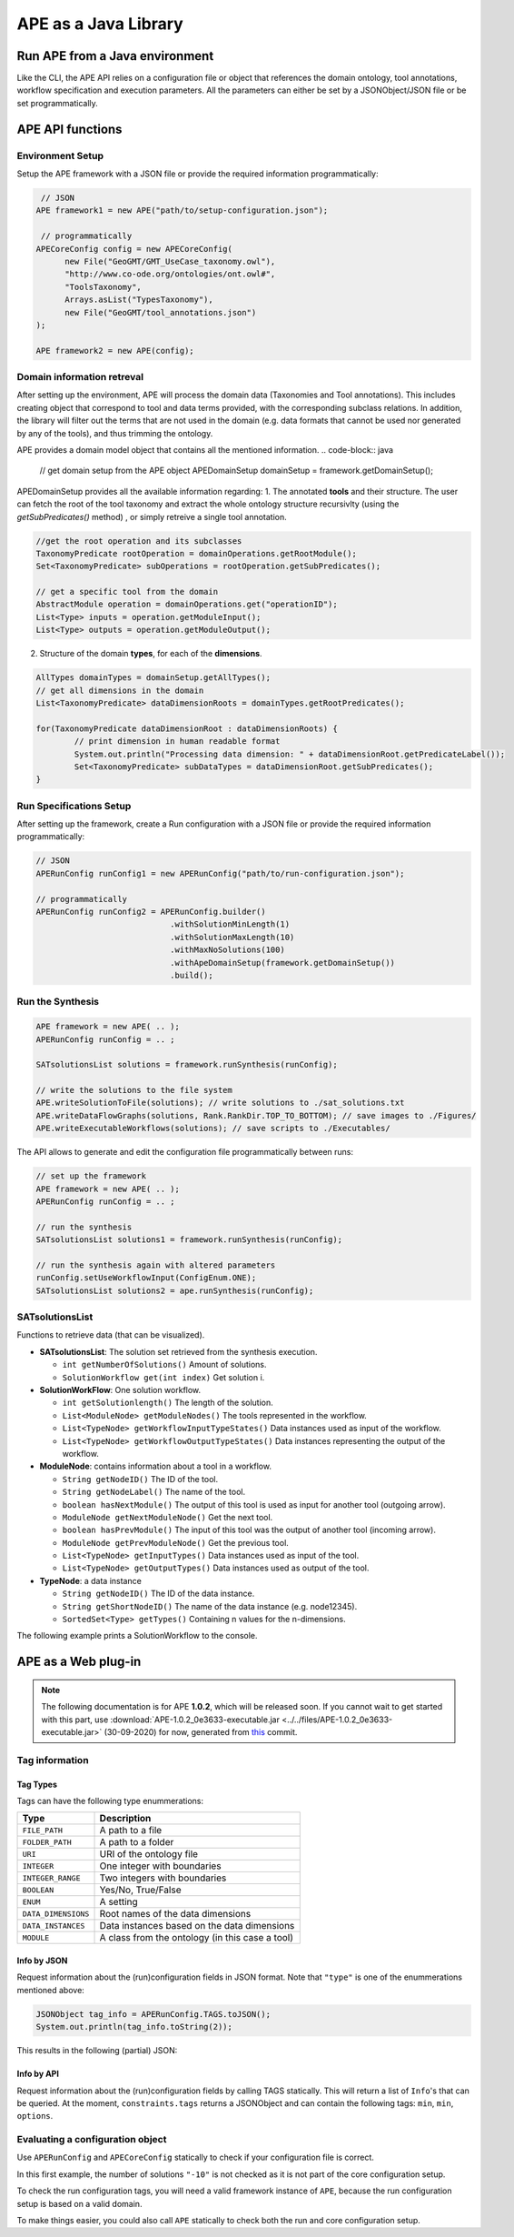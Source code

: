 APE as a Java Library
=====================

Run APE from a Java environment
^^^^^^^^^^^^^^^^^^^^^^^^^^^^^^^

Like the CLI, the APE API relies on a configuration file or object that references 
the domain ontology, tool annotations, workflow specification and execution 
parameters. All the parameters can either be set by a JSONObject/JSON file or 
be set programmatically.

APE API functions
^^^^^^^^^^^^^^^^^

Environment Setup
~~~~~~~~~~~~~~~~~

Setup the APE framework with a JSON file or provide the required information programmatically:

.. code-block:: java

    // JSON
   APE framework1 = new APE("path/to/setup-configuration.json");

    // programmatically
   APECoreConfig config = new APECoreConfig(
         new File("GeoGMT/GMT_UseCase_taxonomy.owl"),
         "http://www.co-ode.org/ontologies/ont.owl#",
         "ToolsTaxonomy",
         Arrays.asList("TypesTaxonomy"),
         new File("GeoGMT/tool_annotations.json")
   );

   APE framework2 = new APE(config);

Domain information retreval
~~~~~~~~~~~~~~~~~
After setting up the environment, APE will process the domain data (Taxonomies and Tool annotations). This includes creating object that correspond to tool and data terms provided, with the corresponding subclass relations. In addition, the library will filter out the terms that are not used in the domain (e.g. data formats that cannot be used nor generated by any of the tools), and thus trimming the ontology.

APE provides a domain model object that contains all the mentioned information.
.. code-block:: java

    // get domain setup from the APE object
    APEDomainSetup domainSetup = framework.getDomainSetup();
    
APEDomainSetup provides all the available information regarding:
1.  The annotated **tools** and their structure. The user can fetch the root of the tool taxonomy and extract the whole ontology structure recursivlty (using the *getSubPredicates()* method) , or simply retreive a single tool annotation.

.. code-block:: java

	//get the root operation and its subclasses
	TaxonomyPredicate rootOperation = domainOperations.getRootModule();
	Set<TaxonomyPredicate> subOperations = rootOperation.getSubPredicates();
	
	// get a specific tool from the domain
	AbstractModule operation = domainOperations.get("operationID");
	List<Type> inputs = operation.getModuleInput();
	List<Type> outputs = operation.getModuleOutput();

2. Structure of the domain **types**, for each of the **dimensions**.

.. code-block:: java

	AllTypes domainTypes = domainSetup.getAllTypes();
	// get all dimensions in the domain
	List<TaxonomyPredicate> dataDimensionRoots = domainTypes.getRootPredicates();
	
	for(TaxonomyPredicate dataDimensionRoot : dataDimensionRoots) {
		// print dimension in human readable format
		System.out.println("Processing data dimension: " + dataDimensionRoot.getPredicateLabel());
		Set<TaxonomyPredicate> subDataTypes = dataDimensionRoot.getSubPredicates();
	}
    
Run Specifications Setup 
~~~~~~~~~~~~~~~~~~~~~~~~

After setting up the framework, create a Run configuration with a JSON file 
or provide the required information programmatically:

.. code-block:: java

    // JSON
    APERunConfig runConfig1 = new APERunConfig("path/to/run-configuration.json");

    // programmatically
    APERunConfig runConfig2 = APERunConfig.builder()
                                .withSolutionMinLength(1)
                                .withSolutionMaxLength(10)
                                .withMaxNoSolutions(100)
                                .withApeDomainSetup(framework.getDomainSetup())
                                .build();

Run the Synthesis
~~~~~~~~~~~~~~~~~

.. code-block:: java

    APE framework = new APE( .. );
    APERunConfig runConfig = .. ;

    SATsolutionsList solutions = framework.runSynthesis(runConfig);

    // write the solutions to the file system
    APE.writeSolutionToFile(solutions); // write solutions to ./sat_solutions.txt
    APE.writeDataFlowGraphs(solutions, Rank.RankDir.TOP_TO_BOTTOM); // save images to ./Figures/
    APE.writeExecutableWorkflows(solutions); // save scripts to ./Executables/


The API allows to generate and edit the configuration file programmatically between runs:

.. code-block:: java

    // set up the framework
    APE framework = new APE( .. );
    APERunConfig runConfig = .. ;

    // run the synthesis                   
    SATsolutionsList solutions1 = framework.runSynthesis(runConfig);

    // run the synthesis again with altered parameters
    runConfig.setUseWorkflowInput(ConfigEnum.ONE);
    SATsolutionsList solutions2 = ape.runSynthesis(runConfig);

SATsolutionsList
~~~~~~~~~~~~~~~~

Functions to retrieve data (that can be visualized).

- **SATsolutionsList**: The solution set retrieved from the synthesis execution.

  - ``int getNumberOfSolutions()`` Amount of solutions.
  - ``SolutionWorkflow get(int index)`` Get solution i.

- **SolutionWorkFlow**: One solution workflow.

  - ``int getSolutionlength()`` The length of the solution.
  - ``List<ModuleNode> getModuleNodes()`` The tools represented in the workflow.
  - ``List<TypeNode> getWorkflowInputTypeStates()`` Data instances used as input of the workflow.
  - ``List<TypeNode> getWorkflowOutputTypeStates()`` Data instances representing the output of the workflow.

- **ModuleNode**: contains information about a tool in a workflow.

  - ``String getNodeID()`` The ID of the tool.
  - ``String getNodeLabel()`` The name of the tool.
  - ``boolean hasNextModule()`` The output of this tool is used as input for another tool (outgoing arrow).
  - ``ModuleNode getNextModuleNode()`` Get the next tool.
  - ``boolean hasPrevModule()`` The input of this tool was the output of another tool (incoming arrow).
  - ``ModuleNode getPrevModuleNode()`` Get the previous tool.
  - ``List<TypeNode> getInputTypes()`` Data instances used as input of the tool.
  - ``List<TypeNode> getOutputTypes()`` Data instances used as output of the tool.

- **TypeNode**: a data instance

  - ``String getNodeID()`` The ID of the data instance.
  - ``String getShortNodeID()`` The name of the data instance (e.g. node12345).
  - ``SortedSet<Type> getTypes()`` Containing n values for the n-dimensions.

The following example prints a SolutionWorkflow to the console.

.. tabs::

    .. tab:: Java

        .. code-block:: java

            /**
            * Print SolutionWorkflow to the console
            */
            public static void printReadableWorkflowSolution(SolutionWorkflow solution) {
                System.out.println("INPUT:" + inputTypesToString(solution.getWorkflowInputTypeStates()) + "\n");
                // print the first solution
                solution.getModuleNodes().forEach(node -> {
                    System.out.printf("Tool %s" +
                                    "\n\tInput data: %s" +
                                    "\n\tOutput data %s" +
                                    "\n\tNext tool: %s" +
                                    "\n\tPrevious tool: %s\n\n",
                            node.getNodeLabel(),
                            inputTypesToString(node.getInputTypes()),
                            inputTypesToString(node.getOutputTypes()),
                            node.hasNextModule() ? node.getNextModuleNode().getNodeLabel() : "",
                            node.hasPrevModule() ? node.getPrevModuleNode().getNodeLabel() : ""
                    );
                });

                System.out.println("\nOUTPUT:" + inputTypesToString(solution.getWorkflowOutputTypeStates()));
            }

            /**
            * If a type node is a PNG as well as an Image (2 dimensions) and has id node12345, 
            * this method returns "(node12345[PNG, Image])"
            * SortedSet Type  can be obtained from typeNode.getTypes();
            */
            private static String inputTypesToString(List<TypeNode> types){
                return types.stream()
                        .map(data -> "(" + data.getShortNodeID() + typeToString(data.getTypes()) + ")")
                        .collect(Collectors.toList())
                        .toString();
            }

            /**
            * If a data instance is a PNG as well as an Image (2 dimensions), 
            * this method returns "[PNG, Image]"
            * SortedSet Type  can be obtained from typeNode.getTypes();
            */
            private static String typeToString(SortedSet<Type> dimensions){
                return dimensions.stream()
                        .map(Type::getPredicateLabel)
                        .collect(Collectors.toList())
                        .toString();
            }

    .. tab:: Output

        .. code-block:: shell

            INPUT:[(node579867570[PNG, Image]), (node1548883689[String, Content])]

            Tool generate_color
                Input data: []
                Output data [(node173380607[String, Color]), (node676323030[])]
                Next tool: generate_font
                Previous tool: 
            Tool generate_font
                Input data: []
                Output data [(node1695080704[String, FontFamily]), (node676323991[])]
                Next tool: add_small_border
                Previous tool: generate_color
            Tool add_small_border
                Input data: [(node579867570[PNG, Image]), (node173380607[String, Color])]
                Output data [(node579870453[PNG, Image]), (node676324952[])]
                Next tool: add_title
                Previous tool: generate_font
            Tool add_title
                Input data: [(node579870453[PNG, Image]), (node173380607[String, Color]), (node1695080704[String, FontFamily]), (node1548883689[String, Content])]
                Output data [(node579871414[PNG, Image]), (node676325913[])]
                Next tool: 
                Previous tool: add_small_border

            OUTPUT:[(node579871414[PNG, Image])]

APE as a Web plug-in
^^^^^^^^^^^^^^^^^^^^^

.. note::
    The following documentation is for APE **1.0.2**, which will be released soon.
    If you cannot wait to get started with this part, use :download:`APE-1.0.2_0e3633-executable.jar <../../files/APE-1.0.2_0e3633-executable.jar>` 
    (30-09-2020) for now, generated from `this <https://github.com/sanctuuary/APE/tree/0e36337558957595d14fc466f5d3a78c110e180d>`_ commit.

Tag information
~~~~~~~~~~~~~~~

Tag Types
---------

Tags can have the following type enummerations:

+---------------------+---------------------------------------------------+
| Type                | Description                                       |
+=====================+===================================================+
| ``FILE_PATH``       | A path to a file                                  |
+---------------------+---------------------------------------------------+
| ``FOLDER_PATH``     | A path to a folder                                |
+---------------------+---------------------------------------------------+
| ``URI``             | URI of the ontology file                          |
+---------------------+---------------------------------------------------+
| ``INTEGER``         | One integer with boundaries                       |
+---------------------+---------------------------------------------------+
| ``INTEGER_RANGE``   | Two integers with boundaries                      |
+---------------------+---------------------------------------------------+
| ``BOOLEAN``         | Yes/No, True/False                                |
+---------------------+---------------------------------------------------+
| ``ENUM``            | A setting                                         |
+---------------------+---------------------------------------------------+
| ``DATA_DIMENSIONS`` | Root names of the data dimensions                 |
+---------------------+---------------------------------------------------+
| ``DATA_INSTANCES``  | Data instances based on the data dimensions       |
+---------------------+---------------------------------------------------+
| ``MODULE``          | A class from the ontology (in this case a tool)   |
+---------------------+---------------------------------------------------+

Info by JSON
------------

Request information about the (run)configuration fields in JSON format. 
Note that ``"type"`` is one of the enummerations mentioned above:

.. code-block:: java

    JSONObject tag_info = APERunConfig.TAGS.toJSON();
    System.out.println(tag_info.toString(2));

This results in the following (partial) JSON:

.. tabs::

    .. tab:: JSON

        .. code-block:: json

            {"tags": [
                {
                    "default": true,
                    "description": "",
                    "optional": true,
                    "tag": "shared_memory",
                    "label": "Use shared memory",
                    "type": "BOOLEAN"
                },
                {
                    "description": "",
                    "optional": false,
                    "tag": "max_solutions",
                    "label": "Maximum number of solutions",
                    "type": "INTEGER",
                    "constraints": {
                        "min": 0,
                        "max": 2147483647
                    }
                },
                {
                    "default": "ONE",
                    "description": "",
                    "optional": true,
                    "tag": "use_all_generated_data",
                    "label": "Use all generated data",
                    "type": "ENUM",
                    "constraints": {"options": [
                        "NONE",
                        "ONE",
                        "ALL"
                    ]}
                }
            ]}

    .. tab:: Structure

        .. code-block:: shell

            tags[] (JSONArray)
            ├── tag (String)
            ├── label (String)
            ├── description (String)
            ├── type (String)
            ├── optional (Boolean)
            ├──? default (Type)            (depending on `optional` and `type`)
            └──? constraints (JSONObject)  (depending on `type`)
                ├──? min (int)             (depending on `type`)
                ├──? max (int)             (depending on `type`)
                └──? options (String[])    (depending on `type`)

Info by API
-----------

Request information about the (run)configuration fields by calling TAGS statically. 
This will return a list of ``Info``'s that can be queried. At the moment, 
``constraints.tags`` returns a JSONObject and can contain the following tags:
``min``, ``min``, ``options``.

.. tabs::

    .. tab:: Java

        .. code-block:: java

            for(APEConfigTag.Info<?> tag : APERunConfig.TAGS.getAll()){

                if(tag.type == APEConfigTag.TagType.INTEGER){
                    System.out.printf("`%s` needs a value from %s to %s\n",
                            tag.label,
                            tag.constraints.getInt("min"),
                            tag.constraints.getInt("max")
                    );
                }

                else if(tag.type == APEConfigTag.TagType.ENUM){
                    JSONArray arr = tag.constraints.getJSONArray("options");
                    String[] options = new String[arr.length()];
                    for(int i = 0; i < arr.length(); i++){
                        options[i] = arr.get(i).toString();
                    }
                    System.out.printf("`%s` needs a setting from this list: %s\n", 
                            tag.label, 
                            Arrays.toString(options)
                    );
                }
                
                else if(tag.type == APEConfigTag.TagType.FILE_PATH){
                    System.out.printf("`%s` needs a file.\n", tag.label);
                }
            }

    .. tab:: Output

        .. code-block:: shell

            `Constraints` needs a file.
            `Maximum number of solutions` needs a value from 0 to 2147483647
            `Number of executions scripts` needs a value from 0 to 2147483647
            `Number of generated graphs` needs a value from 0 to 2147483647
            `Use workflow input` needs a setting from this list: [NONE, ONE, ALL]
            `Use all generated data` needs a setting from this list: [NONE, ONE, ALL]

Evaluating a configuration object 
~~~~~~~~~~~~~~~~~~~~~~~~~~~~~~~~~

Use ``APERunConfig`` and ``APECoreConfig`` statically to check if 
your configuration file is correct.

In this first example, the number of solutions ``"-10"`` is 
not checked as it is not part of the core configuration setup.

.. tabs::

    .. tab:: Java

        .. code-block:: java

            JSONObject config = ..;
            config.put("tool_annotations_path", "does/not/exist.json");
            config.put("max_solutions", "-10");

            ValidationResults results = APECoreConfig.validate(config);
            System.out.println("Configuration file is correct: " + results.success());

            for(ValidationResult result : results.getFails()){
                System.out.println(result.getTag() + ": " + result.getRuleDescription());
            }
    
    .. tab:: Output

        .. code-block:: shell

            Configuration file is correct: false
            tool_annotations_path: Provided path 'does/not/exist.json' for tag 'tool_annotations_path' does not exist.

To check the run configuration tags, you will need a valid framework instance of ``APE``, 
because the run configuration setup is based on a valid domain.

.. tabs::

    .. tab:: Java

        .. code-block:: java

            JSONObject config = ..;
            config.put("max_solutions", "-10");

            ValidationResults results = APECoreConfig.validate(config);
            System.out.println("Core configuration file is correct: " + results.success());

            APE framework = new APE(config);

            results = APERunConfig.validate(config, framework.getDomainSetup());
            System.out.println("Run configuration file is correct: " + results.success());

            for(ValidationResult result : results.getFails()){
                System.out.println(result.getTag() + ": " + result.getRuleDescription());
            }
    
    .. tab:: Output

        .. code-block:: shell

            Core configuration file is correct: true
            Run configuration file is correct: false
            max_solutions: The maximum number of generated solutions should be greater or equal to 0.

To make things easier, you could also call ``APE`` statically 
to check both the run and core configuration setup.

.. tabs::

    .. tab:: Java

        .. code-block:: java

            JSONObject config = ..;
            config.put("max_solutions", "-10");

            ValidationResults results = APE.validate(config);
            System.out.println("Configuration file is correct: " + results.success());
        
            for(ValidationResult result : results.getFails()){
                System.out.println(result.getTag() + ": " + result.getRuleDescription());
            }
    
    .. tab:: Output

        .. code-block:: shell

            Configuration file is correct: false
            max_solutions: The maximum number of generated solutions should be greater or equal to 0.
